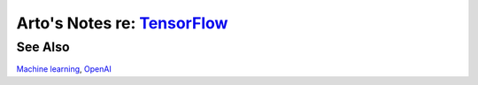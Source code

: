 **************************************************************************
Arto's Notes re: `TensorFlow <https://en.wikipedia.org/wiki/TensorFlow>`__
**************************************************************************

See Also
========

`Machine learning <machine learning>`__, `OpenAI <openai>`__
